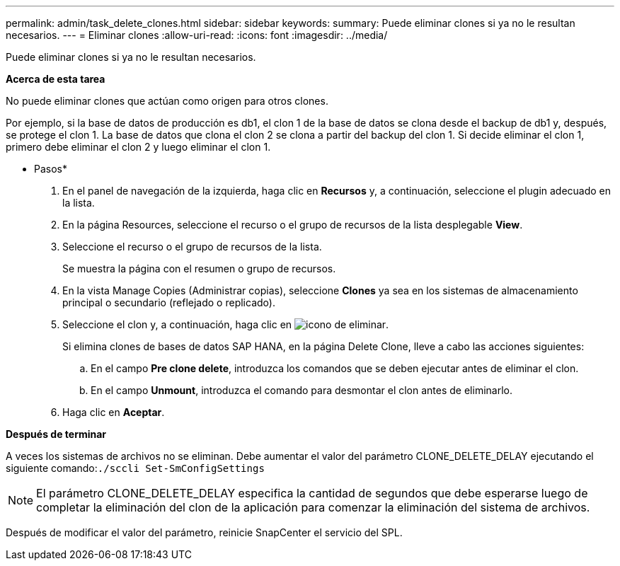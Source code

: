 ---
permalink: admin/task_delete_clones.html 
sidebar: sidebar 
keywords:  
summary: Puede eliminar clones si ya no le resultan necesarios. 
---
= Eliminar clones
:allow-uri-read: 
:icons: font
:imagesdir: ../media/


[role="lead"]
Puede eliminar clones si ya no le resultan necesarios.

*Acerca de esta tarea*

No puede eliminar clones que actúan como origen para otros clones.

Por ejemplo, si la base de datos de producción es db1, el clon 1 de la base de datos se clona desde el backup de db1 y, después, se protege el clon 1. La base de datos que clona el clon 2 se clona a partir del backup del clon 1. Si decide eliminar el clon 1, primero debe eliminar el clon 2 y luego eliminar el clon 1.

* Pasos*

. En el panel de navegación de la izquierda, haga clic en *Recursos* y, a continuación, seleccione el plugin adecuado en la lista.
. En la página Resources, seleccione el recurso o el grupo de recursos de la lista desplegable *View*.
. Seleccione el recurso o el grupo de recursos de la lista.
+
Se muestra la página con el resumen o grupo de recursos.

. En la vista Manage Copies (Administrar copias), seleccione *Clones* ya sea en los sistemas de almacenamiento principal o secundario (reflejado o replicado).
. Seleccione el clon y, a continuación, haga clic en image:../media/delete_icon.gif["icono de eliminar"].
+
Si elimina clones de bases de datos SAP HANA, en la página Delete Clone, lleve a cabo las acciones siguientes:

+
.. En el campo *Pre clone delete*, introduzca los comandos que se deben ejecutar antes de eliminar el clon.
.. En el campo *Unmount*, introduzca el comando para desmontar el clon antes de eliminarlo.


. Haga clic en *Aceptar*.


*Después de terminar*

A veces los sistemas de archivos no se eliminan. Debe aumentar el valor del parámetro CLONE_DELETE_DELAY ejecutando el siguiente comando:``./sccli Set-SmConfigSettings``


NOTE: El parámetro CLONE_DELETE_DELAY especifica la cantidad de segundos que debe esperarse luego de completar la eliminación del clon de la aplicación para comenzar la eliminación del sistema de archivos.

Después de modificar el valor del parámetro, reinicie SnapCenter el servicio del SPL.
